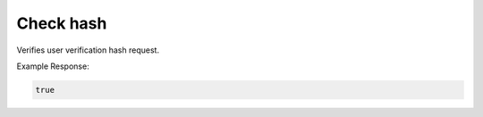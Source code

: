 .. |parameters| raw:: html

   <h4>Parameters</h4>

----------
Check hash
----------
Verifies user verification hash request.


.. tabs::

   .. group-tab:: REST
   
      .. code-block:: http
      
        POST https://api.meshydb.com/{accountName}/users/checkhash HTTP/1.1
        Content-Type: application/json
        tenant: {tenant}
         
          {
            "username": "username_testermctesterson",
			"attempt": 1,
			"hash": "...",
			"expires": "1/1/1900",
			"hint": "...",
			"verificationCode": "...",
          }

      |parameters|
      
      tenant : string
         Indicates which tenant data to use. If not provided, it will use the configured default.
      accountName : string
         Indicates which account you are connecting for authentication.
      access_token  : string
         Token identifying authorization with MeshyDB requested during `Generating Token <../authorization/generating_token.html#generating-token>`_.
      username : string, required
         Username of user.
	  attempt: int, required
		 Identifies which attempt hash was generated against.
	  hash: string, required
		 Generated hash from verification request.
	  expires: date, required
		 Identifies when the request expires.
	  hint: string
		Hint for verification code was generated
	  verificationCode: string, required
		Value to verify against verification request.

   .. group-tab:: C#
   
      .. code-block:: c#
      
        var database = new MeshyDB(accountName, tenant, publicKey);

		var check = new UserVerificationCheck();
		
        var isValid = await database.CheckHashAsync(check);

      |parameters|
      
      tenant : string
         Indicates which tenant data to use. If not provided, it will use the configured default.
      accountName : string
         Indicates which account you are connecting for authentication.
      publicKey : string
         Public accessor for application.
      username : string, required
         Username of user.
	  attempt: int, required
		 Identifies which attempt hash was generated against.
	  hash: string, required
		 Generated hash from verification request.
	  expires: date, required
		 Identifies when the request expires.
	  hint: string
		Hint for verification code was generated
	  verificationCode: string, required
		Value to verify against verification request.
		
   .. group-tab:: NodeJS
      
      .. code-block:: javascript
         
         var database = initializeMeshyDB(accountName, tenant, publicKey);
         
         database.checkHash({
								username: username,
								attempt: attempt:
								hash: hash,
								expires: expires,
								hint: hint,
								verificationCode: verificationCode
						   })
                 .then(function(isValid) { });
      
      |parameters|

      tenant : string
         Indicates which tenant data to use. If not provided, it will use the configured default.
      accountName : string
         Indicates which account you are connecting for authentication.
      publicKey : string
         Public accessor for application.
      username : string, required
         Username of user.
	  attempt: int, required
		 Identifies which attempt hash was generated against.
	  hash: string, required
		 Generated hash from verification request.
	  expires: date, required
		 Identifies when the request expires.
	  hint: string
		Hint for verification code was generated
	  verificationCode: string, required
		Value to verify against verification request.
		
Example Response:

.. code-block:: boolean

	true
